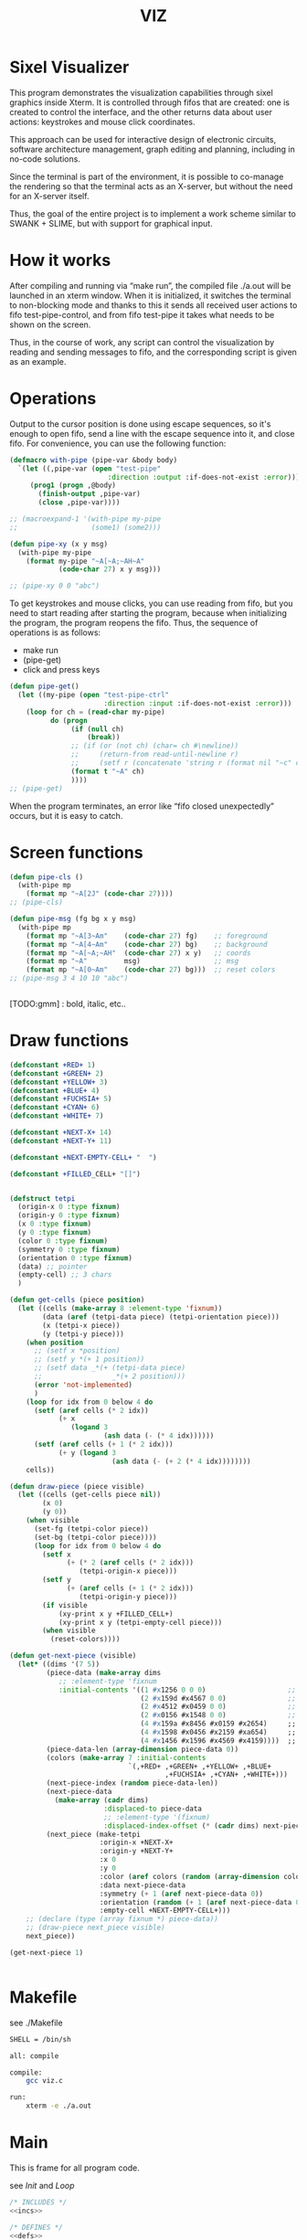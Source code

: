 #+STARTUP: showall indent hidestars
#+TITLE: VIZ

* Sixel Visualizer

This program demonstrates the visualization capabilities through sixel graphics inside Xterm. It is controlled through fifos that are created: one is created to control the interface, and the other returns data about user actions: keystrokes and mouse click coordinates.

This approach can be used for interactive design of electronic circuits, software architecture management, graph editing and planning, including in no-code solutions.

Since the terminal is part of the environment, it is possible to co-manage the rendering so that the terminal acts as an X-server, but without the need for an X-server itself.

Thus, the goal of the entire project is to implement a work scheme similar to SWANK + SLIME, but with support for graphical input.

* How it works

After compiling and running via “make run”, the compiled file ./a.out will be launched in an xterm window. When it is initialized, it switches the terminal to non-blocking mode and thanks to this it sends all received user actions to fifo test-pipe-control, and from fifo test-pipe it takes what needs to be shown on the screen.

Thus, in the course of work, any script can control the visualization by reading and sending messages to fifo, and the corresponding script is given as an example.

* Operations

Output to the cursor position is done using escape sequences, so it's enough to open fifo, send a line with the escape sequence into it, and close fifo. For convenience, you can use the following function:

#+BEGIN_SRC lisp
  (defmacro with-pipe (pipe-var &body body)
    `(let ((,pipe-var (open "test-pipe"
                          :direction :output :if-does-not-exist :error)))
       (prog1 (progn ,@body)
         (finish-output ,pipe-var)
         (close ,pipe-var))))

  ;; (macroexpand-1 '(with-pipe my-pipe
  ;;                  (some1) (some2)))

  (defun pipe-xy (x y msg)
    (with-pipe my-pipe
      (format my-pipe "~A[~A;~AH~A"
              (code-char 27) x y msg)))

  ;; (pipe-xy 0 0 "abc")
#+END_SRC

To get keystrokes and mouse clicks, you can use reading from fifo, but you need to start reading after starting the program, because when initializing the program, the program reopens the fifo. Thus, the sequence of operations is as follows:
- make run
- (pipe-get)
- click and press keys

#+BEGIN_SRC lisp
  (defun pipe-get()
    (let ((my-pipe (open "test-pipe-ctrl"
                         :direction :input :if-does-not-exist :error)))
      (loop for ch = (read-char my-pipe)
            do (progn
                 (if (null ch)
                     (break))
                 ;; (if (or (not ch) (char= ch #\newline))
                 ;;     (return-from read-until-newline r)
                 ;;     (setf r (concatenate 'string r (format nil "~c" c))))
                 (format t "~A" ch)
                 ))))
  ;; (pipe-get)
#+END_SRC

When the program terminates, an error like “fifo closed unexpectedly” occurs, but it is easy to catch.

* Screen functions

#+BEGIN_SRC lisp
  (defun pipe-cls ()
    (with-pipe mp
      (format mp "~A[2J" (code-char 27))))
  ;; (pipe-cls)

  (defun pipe-msg (fg bg x y msg)
    (with-pipe mp
      (format mp "~A[3~Am"    (code-char 27) fg)    ;; foreground
      (format mp "~A[4~Am"    (code-char 27) bg)    ;; background
      (format mp "~A[~A;~AH"  (code-char 27) x y)   ;; coords
      (format mp "~A"         msg)                  ;; msg
      (format mp "~A[0~Am"    (code-char 27) bg)))  ;; reset colors
  ;; (pipe-msg 3 4 10 10 "abc")


#+END_SRC

[TODO:gmm] : bold, italic, etc..

* Draw functions

#+BEGIN_SRC lisp
  (defconstant +RED+ 1)
  (defconstant +GREEN+ 2)
  (defconstant +YELLOW+ 3)
  (defconstant +BLUE+ 4)
  (defconstant +FUCHSIA+ 5)
  (defconstant +CYAN+ 6)
  (defconstant +WHITE+ 7)

  (defconstant +NEXT-X+ 14)
  (defconstant +NEXT-Y+ 11)

  (defconstant +NEXT-EMPTY-CELL+ "  ")

  (defconstant +FILLED_CELL+ "[]")


  (defstruct tetpi
    (origin-x 0 :type fixnum)
    (origin-y 0 :type fixnum)
    (x 0 :type fixnum)
    (y 0 :type fixnum)
    (color 0 :type fixnum)
    (symmetry 0 :type fixnum)
    (orientation 0 :type fixnum)
    (data) ;; pointer
    (empty-cell) ;; 3 chars
    )

  (defun get-cells (piece position)
    (let ((cells (make-array 8 :element-type 'fixnum))
          (data (aref (tetpi-data piece) (tetpi-orientation piece)))
          (x (tetpi-x piece))
          (y (tetpi-y piece)))
      (when position
        ;; (setf x *position)
        ;; (setf y *(+ 1 position))
        ;; (setf data _*(+ (tetpi-data piece)
        ;;                 _*(+ 2 position)))
        (error 'not-implemented)
        )
      (loop for idx from 0 below 4 do
        (setf (aref cells (* 2 idx))
              (+ x
                 (logand 3
                         (ash data (- (* 4 idx))))))
        (setf (aref cells (+ 1 (* 2 idx)))
              (+ y (logand 3
                           (ash data (- (+ 2 (* 4 idx))))))))
      cells))

  (defun draw-piece (piece visible)
    (let ((cells (get-cells piece nil))
          (x 0)
          (y 0))
      (when visible
        (set-fg (tetpi-color piece))
        (set-bg (tetpi-color piece))))
        (loop for idx from 0 below 4 do
          (setf x
                (+ (* 2 (aref cells (* 2 idx)))
                   (tetpi-origin-x piece)))
          (setf y
                (+ (aref cells (+ 1 (* 2 idx)))
                   (tetpi-origin-y piece)))
          (if visible
              (xy-print x y +FILLED_CELL+)
              (xy-print x y (tetpi-empty-cell piece)))
          (when visible
            (reset-colors))))

  (defun get-next-piece (visible)
    (let* ((dims '(7 5))
           (piece-data (make-array dims
              ;; :element-type 'fixnum
              :initial-contents '((1 #x1256 0 0 0)                    ;; square
                                  (2 #x159d #x4567 0 0)               ;; line
                                  (2 #x4512 #x0459 0 0)               ;; s
                                  (2 #x0156 #x1548 0 0)               ;; z
                                  (4 #x159a #x8456 #x0159 #x2654)     ;; l
                                  (4 #x1598 #x0456 #x2159 #xa654)     ;; r
                                  (4 #x1456 #x1596 #x4569 #x4159))))  ;; t
           (piece-data-len (array-dimension piece-data 0))
           (colors (make-array 7 :initial-contents
                               `(,+RED+ ,+GREEN+ ,+YELLOW+ ,+BLUE+
                                        ,+FUCHSIA+ ,+CYAN+ ,+WHITE+)))
           (next-piece-index (random piece-data-len))
           (next-piece-data
             (make-array (cadr dims)
                         :displaced-to piece-data
                         ;; :element-type '(fixnum)
                         :displaced-index-offset (* (cadr dims) next-piece-index)))
           (next_piece (make-tetpi
                        :origin-x +NEXT-X+
                        :origin-y +NEXT-Y+
                        :x 0
                        :y 0
                        :color (aref colors (random (array-dimension colors 0)))
                        :data next-piece-data
                        :symmetry (+ 1 (aref next-piece-data 0))
                        :orientation (random (+ 1 (aref next-piece-data 0)))
                        :empty-cell +NEXT-EMPTY-CELL+)))
      ;; (declare (type (array fixnum *) piece-data))
      ;; (draw-piece next_piece visible)
      next_piece))

  (get-next-piece 1)


#+END_SRC

* Makefile

see ./Makefile

#+BEGIN_SRC sh
  SHELL = /bin/sh

  all: compile

  compile:
      gcc viz.c

  run:
      xterm -e ./a.out
#+END_SRC

* Main

This is frame for all program code.

see [[*Init][Init]] and [[*Loop][Loop]]

#+NAME: main
#+BEGIN_SRC c :tangle viz.c :noweb yes
  /* INCLUDES */
  <<incs>>

  /* DEFINES */
  <<defs>>

  /* STRUCTURES */
  <<structs>>

  /* DECLARATIONS */
  <<decls>>

  /* GLOBALS */
  <<globs>>

  /* FUNCTIONS */
  <<funcs>>

  /* MAIN */
  int main(int argc, char* argv[]) {
      <<vars>>
      <<init>>
      <<loop>>
  }
#+END_SRC

* Incs

#+NAME: incs
#+BEGIN_SRC c
  #include <stdio.h>
  #include <termios.h>
  #include <unistd.h>
  #include <fcntl.h>
  #include <stdlib.h>
  #include <string.h>
  #include <ctype.h>
  #include <time.h>
  #include <sys/time.h>
  #include <errno.h>
  #include <sys/types.h>
  #include <sys/stat.h>
#+END_SRC

* Defs

#+NAME: defs
#+BEGIN_SRC c
  #define ESC 27

  #define DELAY 1
  #define DELAY_FACTOR 0.8

  #define RED 1
  #define GREEN 2
  #define YELLOW 3
  #define BLUE 4
  #define FUCHSIA 5
  #define CYAN 6
  #define WHITE 7

  #define PLAYFIELD_W 10
  #define PLAYFIELD_H 20
  #define PLAYFIELD_X 30
  #define PLAYFIELD_Y 1
  #define BORDER_COLOR YELLOW

  #define SCORE_X 1
  #define SCORE_Y 2
  #define SCORE_COLOR GREEN

  #define HELP_X 58
  #define HELP_Y 1
  #define HELP_COLOR CYAN

  #define NEXT_X 14
  #define NEXT_Y 11

  #define GAMEOVER_X 1
  #define GAMEOVER_Y (PLAYFIELD_H + 3)

  #define LEVEL_UP 20

  #define FILLED_CELL "[]"
  #define NEXT_EMPTY_CELL "  "
  #define PLAYFIELD_EMPTY_CELL " ."
#+END_SRC

* Structs

#+NAME: structs
#+BEGIN_SRC c
  struct termios terminal_conf;
  int use_color = 1;
  long tetris_delay = DELAY * 1000000;

  typedef struct {
      int origin_x;
      int origin_y;
      int x;
      int y;
      int color;
      int symmetry;
      int orientation;
      int *data;
      char empty_cell[3];
  } tetris_piece_s;
#+END_SRC

* Funcs

** Background, foreground, colors, clear screen

#+BEGIN_SRC c :noweb-ref decls
  void set_fg(int color);
  void set_bg(int color);
  void reset_colors();
  void clear_screen();
#+END_SRC

#+BEGIN_SRC c :noweb-ref funcs
  void set_fg(int color) {
      if (use_color) {
          printf("\033[3%dm", color);
      }
  }
  void set_bg(int color) {
      if (use_color) {
          printf("\033[4%dm", color);
      }
  }
  void reset_colors() {
      printf("\033[0m");
  }
  void clear_screen() {
      printf("\033[2J");
  }
#+END_SRC

** Printing at position

#+BEGIN_SRC c :noweb-ref decls
  void xyprint(int x, int y, char *s);
  void set_bold();
  void unset_bold();
#+END_SRC

#+BEGIN_SRC c :noweb-ref funcs
  void xyprint(int x, int y, char *s) {
      printf("\033[%d;%dH%s", y, x, s);
  }
  void set_bold() {
      printf("\033[1m");
  }
  void unset_bold() {
      printf("\033[0m");
  }
#+END_SRC

** Exit functions

#+BEGIN_SRC c :noweb-ref decls
  void my_exit (int retcode);
  void error_exit(int errsv);
  void cmd_quit();
#+END_SRC

#+BEGIN_SRC c :noweb yes :noweb-ref funcs
  void my_exit (int retcode) {
      int flags = fcntl(STDOUT_FILENO, F_GETFL);
      fcntl(STDOUT_FILENO, F_SETFL, flags & (~O_NONBLOCK));
      tcsetattr(STDIN_FILENO, TCSANOW, &terminal_conf);
      <<fin>>
      exit(retcode);
  }
  void error_exit(int errsv) {
      if (EINTR == errsv) {
      } else if (EAGAIN == errsv) {
      } else if (EWOULDBLOCK == errsv) {
      } else {
          /* close descriptor immediately */
      }
      xyprint(1,1, strerror(errsv));
      my_exit(EXIT_FAILURE);
  }
  void cmd_quit() {
      xyprint(GAMEOVER_X, GAMEOVER_Y, "Game over!");
      xyprint(GAMEOVER_X, GAMEOVER_Y + 1, "");
      my_exit(0);
  }
#+END_SRC

** Game functions

#+BEGIN_SRC c :noweb-ref decls
  int *get_cells(tetris_piece_s piece, int *position);
  void draw_piece(tetris_piece_s piece, int visible);
  int position_ok(tetris_piece_s piece, int *playfield, int *position);
  int move(tetris_piece_s *piece, int *playfield, int dx, int dy, int dz);
  void flatten_piece(tetris_piece_s *piece, int *playfield);
  void draw_playfield(int *playfield);
  int line_complete(int line);
  int process_complete_lines(int *playfield);
  void update_score(int complete_lines);
  void process_fallen_piece(tetris_piece_s *piece, int *playfield);
  void cmd_right(tetris_piece_s *piece, int *playfield);
  void cmd_left(tetris_piece_s *piece, int *playfield);
  void cmd_rotate(tetris_piece_s *piece, int *playfield);
  int cmd_down(tetris_piece_s *piece, int *playfield);
  void cmd_drop(tetris_piece_s *piece, int *playfield);
  void draw_help(int visible);
  void draw_border();
  tetris_piece_s get_next_piece(int visible);
  void redraw_screen(int help_visible, tetris_piece_s next_piece, int next_visible, tetris_piece_s current_piece, int *playfield);
  tetris_piece_s get_current_piece(tetris_piece_s next_piece, int *playfield);
#+END_SRC

#+BEGIN_SRC c :noweb-ref funcs
  int *get_cells(tetris_piece_s piece, int *position) {
      static int cells[8] = {};
      int i = 0;
      int data = *(piece.data + piece.orientation);
      int x = piece.x;
      int y = piece.y;

      if (position) {
          x = *position;
          y = *(position + 1);
          data = *(piece.data + *(position + 2));
      }
      for (i = 0; i < 4; i++) {
          cells[2 * i] = x + ((data >> (4 * i)) & 3);
          cells[2 * i + 1] = y + ((data >> (4 * i + 2)) & 3);
      }
      return cells;
  }
  void draw_piece(tetris_piece_s piece, int visible) {
      int i = 0;
      int *cells = get_cells(piece, NULL);
      int x = 0;
      int y = 0;

      if (visible) {
          set_fg(piece.color);
          set_bg(piece.color);
      }
      for (i = 0; i < 4; i++) {
          x = cells[2 * i] * 2 + piece.origin_x;
          y = cells[2 * i + 1] + piece.origin_y;
          xyprint(x, y, visible ? FILLED_CELL : piece.empty_cell);
      }
      if (visible) {
          reset_colors();
      }
  }
  int position_ok(tetris_piece_s piece, int *playfield, int *position) {
      int i = 0;
      int x = 0;
      int y = 0;
      int *cells = get_cells(piece, position);

      for (i = 0; i < 4; i++) {
          x = *(cells + 2 * i);
          y = *(cells + 2 * i + 1);
          if (y < 0 || y >= PLAYFIELD_H || x < 0 || x >= PLAYFIELD_W || ((*(playfield + y) >> (x * 3)) & 7) != 0) {
              return 0;
          }
      }
      return 1;
  }
  int move(tetris_piece_s *piece, int *playfield, int dx, int dy, int dz) {
      int new_position[] = {piece->x + dx, piece->y + dy, (piece->orientation + dz) % piece->symmetry};

      if (position_ok(*piece, playfield, new_position)) {
          draw_piece(*piece, 0);
          piece->x = new_position[0];
          piece->y = new_position[1];
          piece->orientation = new_position[2];
          draw_piece(*piece, 1);
          return 1;
      }
      return (dy == 0);
  }
  void flatten_piece(tetris_piece_s *piece, int *playfield) {
      int i = 0;
      int x = 0;
      int y = 0;
      int *cells = get_cells(*piece, NULL);

      for (i = 0; i < 4; i++) {
          x = *(cells + 2 * i);
          y = *(cells + 2 * i + 1);
          ,*(playfield + y) |= (piece->color << (x * 3));
      }
  }
  void draw_playfield(int *playfield) {
      int x = 0;
      int y = 0;
      int color = 0;

      for (y = 0; y < PLAYFIELD_H; y++) {
          xyprint(PLAYFIELD_X, PLAYFIELD_Y + y, "");
          for (x = 0; x < PLAYFIELD_W; x++) {
              color = (*(playfield + y) >> (x * 3)) & 7;
              if (color) {
                  set_bg(color);
                  set_fg(color);
                  printf(FILLED_CELL);
                  reset_colors();
              } else {
                  printf(PLAYFIELD_EMPTY_CELL);
              }
          }
      }
  }
  int line_complete(int line) {
      int i = 0;

      for (i = 0; i < PLAYFIELD_W; i++) {
          if (((line >> (i * 3)) & 7) == 0) {
              return 0;
          }
      }
      return 1;
  }
  int process_complete_lines(int *playfield) {
      int i = 0;
      int j = 0;
      int complete_lines = 0;

      for (i = 0; i < PLAYFIELD_H; i++) {
          if (line_complete(*(playfield + i))) {
              for (j = i; j > 0; j--) {
                  ,*(playfield + j) = *(playfield + j - 1);
              }
              ,*playfield = 0;
              complete_lines++;
          }
      }
      return complete_lines;
  }
  void update_score(int complete_lines) {
      static int lines_completed = 0;
      static int score = 0;
      static int level = 1;
      char buf[64];

      lines_completed += complete_lines;
      score += (complete_lines * complete_lines);
      if (score > LEVEL_UP * level) {
          tetris_delay *= DELAY_FACTOR;
          level++;
      }
      set_bold();
      set_fg(SCORE_COLOR);
      sprintf(buf, "Lines completed: %d", lines_completed);
      xyprint(SCORE_X, SCORE_Y,     buf);
      sprintf(buf, "Level:           %d", level);
      xyprint(SCORE_X, SCORE_Y + 1, buf);
      sprintf(buf, "Score:           %d", score);
      xyprint(SCORE_X, SCORE_Y + 2, buf);
      reset_colors();
  }
  void process_fallen_piece(tetris_piece_s *piece, int *playfield) {
      int complete_lines = 0;

      flatten_piece(piece, playfield);
      complete_lines = process_complete_lines(playfield);
      if (complete_lines > 0) {
          update_score(complete_lines);
          draw_playfield(playfield);
      }
  }
  void cmd_right(tetris_piece_s *piece, int *playfield) {
      move(piece, playfield, 1, 0, 0);
  }
  void cmd_left(tetris_piece_s *piece, int *playfield) {
      move(piece, playfield, -1, 0, 0);
  }
  void cmd_rotate(tetris_piece_s *piece, int *playfield) {
      move(piece, playfield, 0, 0, 1);
  }
  int cmd_down(tetris_piece_s *piece, int *playfield) {
      if (move(piece, playfield, 0, 1, 0) == 1) {
          return 1;
      }
      process_fallen_piece(piece, playfield);
      return 0;
  }
  void cmd_drop(tetris_piece_s *piece, int *playfield) {
      while (cmd_down(piece, playfield)) {
      }
  }
  void draw_help(int visible) {
      char *text[] = {
          "  Use cursor keys",
          "       or",
          "    s: rotate",
          "a: left,  d: right",
          "    space: drop",
          "      q: quit",
          "  c: toggle color",
          "n: toggle show next",
          "h: toggle this help"
      };
      char spaces[] = "                   ";
      int i = 0;

      if (visible) {
          set_fg(HELP_COLOR);
          set_bold();
      }
      for (i = 0; i < sizeof(text) / sizeof(text[0]); i++) {
          xyprint(HELP_X, HELP_Y + i, visible ? text[i] : spaces);
      }
      if (visible) {
          reset_colors();
      }
  }
  void draw_border() {
      int x1 = PLAYFIELD_X - 2;
      int x2 = PLAYFIELD_X + PLAYFIELD_W * 2;
      int i = 0;
      int y = 0;

      set_bold();
      set_fg(BORDER_COLOR);
      for (i = 0; i < PLAYFIELD_H + 1; i++) {
          y = i + PLAYFIELD_Y;
          xyprint(x1, y, "<|");
          xyprint(x2, y, "|>");
      }

      y = PLAYFIELD_Y + PLAYFIELD_H;
      for (i = 0; i < PLAYFIELD_W; i++) {
          x1 = i * 2 + PLAYFIELD_X;
          xyprint(x1, y, "==");
          xyprint(x1, y + 1, "\\/");
      }
      reset_colors();
  }
  tetris_piece_s get_next_piece(int visible) {
      static int square_data[] = { 1, 0x1256 };
      static int line_data[] = { 2, 0x159d, 0x4567 };
      static int s_data[] = { 2, 0x4512, 0x0459 };
      static int z_data[] = { 2, 0x0156, 0x1548 };
      static int l_data[] = { 4, 0x159a, 0x8456, 0x0159, 0x2654 };
      static int r_data[] = { 4, 0x1598, 0x0456, 0x2159, 0xa654 };
      static int t_data[] = { 4, 0x1456, 0x1596, 0x4569, 0x4159 };
      static int *piece_data[] = {
          square_data,
          line_data,
          s_data,
          z_data,
          l_data,
          r_data,
          t_data
      };
      static int piece_data_len = sizeof(piece_data) / sizeof(piece_data[0]);
      static int colors[] = { RED, GREEN, YELLOW, BLUE, FUCHSIA, CYAN, WHITE};
      int next_piece_index = random() % piece_data_len;
      int *next_piece_data = piece_data[next_piece_index];
      tetris_piece_s next_piece;

      next_piece.origin_x = NEXT_X;
      next_piece.origin_y = NEXT_Y;
      next_piece.x = 0;
      next_piece.y = 0;
      next_piece.color = colors[random() % (sizeof(colors) / sizeof(colors[0]))];
      next_piece.data = next_piece_data + 1;
      next_piece.symmetry = *next_piece_data;
      next_piece.orientation = random() % next_piece.symmetry;
      strcpy(next_piece.empty_cell, NEXT_EMPTY_CELL);
      draw_piece(next_piece, visible);
      return next_piece;
  }
  void redraw_screen(int help_visible, tetris_piece_s next_piece, int next_visible, tetris_piece_s current_piece, int *playfield) {
      clear_screen();
      draw_help(help_visible);
      update_score(0);
      draw_border();
      draw_playfield(playfield);
      draw_piece(next_piece, next_visible);
      draw_piece(current_piece, 1);
  }
  tetris_piece_s get_current_piece(tetris_piece_s next_piece, int *playfield) {
      tetris_piece_s current_piece = next_piece;
      current_piece.x = (PLAYFIELD_W - 4) / 2;
      current_piece.y = 0;
      current_piece.origin_x = PLAYFIELD_X;
      current_piece.origin_y = PLAYFIELD_Y;
      strcpy(current_piece.empty_cell, PLAYFIELD_EMPTY_CELL);
      if (!position_ok(current_piece, playfield, NULL)) {
          cmd_quit();
      }
      draw_piece(next_piece, 0);
      draw_piece(current_piece, 1);
      return current_piece;
  }
#+END_SRC

** Get current microseconds

#+BEGIN_SRC c :noweb-ref decls
  long get_current_micros();
#+END_SRC

#+BEGIN_SRC c :noweb-ref funcs
  long get_current_micros() {
      struct timeval t;

      gettimeofday(&t, NULL);
      return t.tv_usec + t.tv_sec * 1000000;
  }
#+END_SRC

** Get key

#+BEGIN_SRC c :noweb-ref decls
  char get_key(long delay);
#+END_SRC

#+BEGIN_SRC c :noweb yes :noweb-ref funcs
  char get_key(long delay) {
      static char buf[16];
      static int buf_len = 0;
      static int buf_pos = 0;

      /* Если буфер не пуст - продолжаем возвращать из него, */
      /* без ожидания, пока не опустошим */
      if (buf_len > 0 && buf_pos < buf_len) {
          return buf[buf_pos++];
      }
      /* здесь буфер пуст, поэтому обнуляем его к исходному */
      buf_len = 0;
      buf_pos = 0;

      /* DELAY */
      <<delay>>

      /* вложеная функция чтения из пайпа */
      void read_and_show_pipe () {
          char pipe_buf[4096];
          int pipe_buf_len = read(fdfifo, pipe_buf, 4096);
          if (0 > pipe_buf_len) {
              error_exit(errno);
          }
          char tmp[4096];
          sprintf(tmp, "%s", pipe_buf);
          xyprint(0, 29, tmp);
      }

      /* вложенная функция чтения из stdin */
      void read_and_show_stdin () {
          buf_len = read(STDIN_FILENO, buf, 16);
          if (0 > buf_len) {
              error_exit(errno);
          }
          char tmp[80];
          int tmp_len =
              sprintf(tmp,
                      "%02X.%02X.%02X.%02X:%02X.%02X.%02X.%02X:%02X.%02X.%02X.%02X:%02X.%02X.%02X.%02X",
                      buf[0], buf[1], buf[2], buf[3], buf[4], buf[5],
                      buf[6], buf[7], buf[8], buf[9], buf[10], buf[11],
                      buf[12], buf[13], buf[14], buf[15]);
          xyprint(0, 25, tmp);
          /* пишем в отдельный fifo */
          write(fdfifo_ctrl, tmp, tmp_len);
          write(fdfifo_ctrl, "\n", 1); /* need for line-buferization */
          fsync(fdfifo_ctrl);
      }

      if (stdin_flag) {
          xyprint(SCORE_X, SCORE_Y + 3, "stdin_flag");
      } else {
          xyprint(SCORE_X, SCORE_Y + 3, "          ");
      }

      if (fifo_flag) {
          xyprint(SCORE_X+12, SCORE_Y + 3, "fifo_flag");
      } else {
          xyprint(SCORE_X+12, SCORE_Y + 3, "         ");
      }

      if (!fifo_flag && !stdin_flag) {
          /* таймаут, вернем ноль */
          xyprint(SCORE_X, SCORE_Y + 4, "status: timeout");
          return 0;
      } else if (fifo_flag && !stdin_flag) {
          /* что-то пришло в пайп, а stdin пустой */
          /* прочтем и отобразим содержимое пайпа и вернем ноль */
          xyprint(SCORE_X, SCORE_Y + 4, "status: pipe   ");
          read_and_show_pipe();
          return 0;
      } else if (!fifo_flag && stdin_flag) {
          /* что-то пришло в stdin, а пайп пустой */
          /* прочтем в буфер и вернем первый символ */
          xyprint(SCORE_X, SCORE_Y + 4, "status: stdin  ");
          read_and_show_stdin();
          return buf[buf_pos++];
      } else if (fifo_flag && stdin_flag){
          /* одновременно есть что-то и в stdin и в пайпе */
          /* читаем и отображаем все и возвращаем первый символ */
          xyprint(SCORE_X, SCORE_Y + 4, "status: both   ");
          read_and_show_pipe();
          read_and_show_stdin();
          return buf[buf_pos++];
      }

      /* тут мы не должны оказаться ни при каких обстоятельствах */
      xyprint(SCORE_X, SCORE_Y + 4, "status: pipets");
      error_exit(errno);
      return 0;
  }
#+END_SRC

*** Delay at Select

https://linux.die.net/man/3/fd_set

select() позволяет программе отслеживать несколько файловых
дескрипторов, ожидая, пока один или несколько из них станут "готовыми"
для некоторого класса операции ввода-вывода (например,
ввода). Файловый дескриптор считается готовым, если можно выполнить
соответствующую операцию ввода-вывода (например, read) без блокировки.

select() использует тайм-аут, который представляет собой struct
timeval (с секундами и микросекундами).

Наблюдаются три независимых набора файловых дескрипторов. Те, что
перечислены в readfds, будут отслеживаться, чтобы увидеть, станут ли
символы доступными для чтения. (точнее, чтобы увидеть, не блокируется
ли чтение; в частности, файловый дескриптор также готов в конце
файла), те, что в writefds, будут отслеживаться, чтобы посмотрите, не
будет ли блокироваться запись, а те, что в excludefds, будут
отслеживаться на предмет исключений. При выходе наборы изменяются на
месте, чтобы указать, какой файл дескрипторы фактически изменили
статус. Каждый из трех наборов файловых дескрипторов может быть указан
как NULL, если ни один файловый дескриптор не должен отслеживаться в
течение соответствующий класс событий.

Для управления наборами предусмотрено четыре макроса. FD_ZERO()
очищает набор. FD_SET() и FD_CLR() соответственно добавляют и удаляют
заданный файл дескриптор из набора. FD_ISSET() проверяет, является ли
файловый дескриптор частью набора; это полезно после возврата из
select.

nfds — это файловый дескриптор с наибольшим номером в любом из трех
наборов плюс 1.

Аргумент timeout задает минимальный интервал, в течение которого
select() должен блокировать ожидание готовности файлового
дескриптора. (Этот интервал будут округлены до степени детализации
системных часов, а задержки планирования ядра означают, что интервал
блокировки может быть превышен на небольшую величину.) Если оба поля
структуры timeval равны нулю, то select() немедленно
возвращается. (Это полезно для опроса). Если тайм-аут равен NULL (без
тайм-аута), select() может блокироваться на неопределенный срок.

В случае успеха select() и pselect() возвращают количество файловых
дескрипторов, содержащихся в трех возвращенных наборах дескрипторов
(то есть общее количество битов, установленных в readfds , writefds ,
excludefds), которое может быть равно нулю, если тайм-аут истекает до
того, как произойдет что-то интересное. В случае ошибки возвращается
-1, и errno устанавливается соответствующим образом; наборы и время
ожидания становятся неопределенными, поэтому не полагайтесь на их
содержимое после ошибки.

В Linux функция select() может сообщать дескриптор файла сокета как
«готовый для чтения», в то время как последующее чтение
блокируется. Это может например происходит, когда данные прибыли, но
при проверке имеют неправильную контрольную сумму и
отбрасываются. Могут быть и другие обстоятельства, при которых
дескриптор файла ложно сообщает о готовности. Таким образом, может
быть безопаснее использовать O_NONBLOCK для сокетов, которые не должны
блокироваться.

#+NAME: delay
#+BEGIN_SRC c
  struct timeval tv;
  fd_set fs;

  /* заполняем структуру ожидания */
  tv.tv_sec = 0;
  tv.tv_usec = 0;
  if (delay > 0) {
      tv.tv_sec = delay / 1000000;
      tv.tv_usec = delay % 1000000;
  }

  /* ожидаем на select-e */
  /* здесь мы неявно предполагаем, что fdfifo больше stdin */
  FD_ZERO(&fs);                 /* clear a set */
  FD_SET(STDIN_FILENO, &fs);    /* add stdin */
  FD_SET(fdfifo, &fs);          /* add fdfifo */
  int nfds = fdfifo + 1;        /* вместо fdfifo + 1 */
  select(nfds, &fs, 0, 0, &tv);

  /* тут мы оказываемся, если что-то пришло или таймаут */
  int fifo_flag = FD_ISSET(fdfifo, &fs);
  int stdin_flag = FD_ISSET(STDIN_FILENO, &fs);
#+END_SRC

* Vars

#+BEGIN_SRC c :noweb yes :noweb-ref vars
  char c = 0;
  char key[] = {0, 0, 0};
  tcflag_t c_lflag_orig = 0;
  int help_visible = 1;
  int next_visible = 1;
  tetris_piece_s next_piece;
  tetris_piece_s current_piece;
  int playfield[PLAYFIELD_H] = {};
  int i = 0;
  int flags = fcntl(STDOUT_FILENO, F_GETFL);
  long last_down_time = 0;
  long now = 0;
#+END_SRC

* Init

#+NAME: init
#+BEGIN_SRC c :noweb yes
  <<xterm>>
  <<nonblock_stdout>>
  <<init_cursor>>
  <<init_mouse>>
  <<init_pipe>>
  /* init data */
  next_piece = get_next_piece(next_visible);
  current_piece = get_current_piece(next_piece, playfield);
  next_piece = get_next_piece(next_visible);
  /* redraw screen */
  redraw_screen(help_visible, next_piece, next_visible, current_piece, playfield);
  fflush(stdout);
#+END_SRC

** XTerm

echo -n "\u001B[0c"позволяет проверить поддержку Sixel

#+NAME: xterm
#+BEGIN_SRC c
  /* Run under XTerm only */
  /* or sixel support : https://stackoverflow.com/questions/18379477/how-to-interpret-response-from-vt-100-vt-102-da-request/18380004#18380004 */
  int   xterm = 0;
  char* term = getenv("TERM");
  if (term) {
      if (0 == strcmp("dumb", term))  {
          printf("Error: This program does not work under dumb terminal!\n");
      } else if (0 == strcmp("xterm", term))  {
          xterm = 1;
      }
  }
  if (!xterm) {
      printf("Error: This program run under XTerm only!\n");
      return -1;
  }
#+END_SRC

** Nonblock stdout

#+NAME: nonblock_stdout
#+BEGIN_SRC c
  /* set non-block on stdout */
  fcntl(STDOUT_FILENO, F_SETFL, flags | O_NONBLOCK);
  /* read stdin configuration to termios struct */
  tcgetattr(STDIN_FILENO, &terminal_conf);
  /* save original local modes */
  c_lflag_orig = terminal_conf.c_lflag;
  /* canonical mode off, echo off */
  terminal_conf.c_lflag &= ~(ICANON | ECHO);
  /* set updated termios struct */
  tcsetattr(STDIN_FILENO, TCSANOW, &terminal_conf);
  /* copy original local modes field to the termios struct */
  terminal_conf.c_lflag = c_lflag_orig;
  /* */
  last_down_time = get_current_micros();
  srandom(time(NULL));
  for (i = 0; i < PLAYFIELD_H; i++) {
      playfield[i] = 0;
  }
#+END_SRC

** Cursor control

TODO: pixel mouse resolution
https://stackoverflow.com/questions/44116977/get-mouse-position-in-pixels-using-escape-sequences

xterm reports the mouse position with pixel resolution with the
following escape sequences:

    switch on pixel resolution: \e[2;1'z
    report mouse position: \e['|

Details are described at http://invisible-island.net/xterm/ctlseqs/ctlseqs.html

Additional info: These xterm escape sequences (DECELR and DECRQLP) are
also supported by Tera Term (https://osdn.net/projects/ttssh2/) and
recent versions of mlterm (http://mlterm.sourceforge.net/). All three
seem to support Sixel graphics, so together these features can be used
to build rudimentary GUIs.

https://stackoverflow.com/questions/5966903/how-to-get-mousemove-and-mouseclick-in-bash/5970472#5970472

The xterm terminal emulator defines some control sequences to do mouse tracking, you can learn more about them in the section Mouse Tracking in the document ctlseqs for the xterm distribution. If you have xterm installed, you'll probably have a copy at /usr/share/doc/xterm/ctlseqs.txt.gz or a similar path.

Most terminal emulators running on the X Window System (e.g: Konsole, gnome-terminal, eterm, ...) understand at least some of these control sequences. If you want to use them directly on one of Linux's virtual terminals, you'll probably have to run gpm(8).

There are several control sequences for enabling and disabling mouse movement reporting:

    9 -> X10 mouse reporting, for compatibility with X10's xterm, reports on button press.
    1000 -> X11 mouse reporting, reports on button press and release.
    1001 -> highlight reporting, useful for reporting mouse highlights.
    1002 -> button movement reporting, reports movement when a button is pressed.
    1003 -> all movement reporting, reports all movements.

The control sequence is CSI ? number h for enabling and CSI ? number l for disabling. CSI is either ESC [ or character 0x9b. So, you could use them as follows:

echo -e "\e[?1000h"

Then, you'll get a bunch of characters on button press, see ctlseqs or console_codes(4) for details. Then, you can disable mouse tracking with:

echo -e "\e[?1000l"

Unfortunately, the previous mouse reporting modes can only handle coordinates up to 223 (255 - 32), or in some situations 95 (127 - 32). So there are some new switches to change the format in which mouse coordinates are reported:

    1006 -> report back as decimal values (xterm, many other terminal emulators, but not urxvt)
    1015 -> report back as decimal values (urxvt, xterm, other terminal emulators, some applications find it complex to parse)
    1005 -> report back encoded as utf-8 (xterm, urxvt, broken in several ways)

A good strategy for an application would be to enable mouse reporting, then (optionally request urxvt 1015 mode and then) request SGR 1006 mode. The application should handle both the new and legacy mouse reporting responses, to continue working on terminal emulators without support for the new modes.

#+BEGIN_SRC c :noweb-ref globs
  int  flag_cursor_control = 0;
#+END_SRC

#+BEGIN_SRC c :noweb-ref decls
  void cursor_control_on();
  void cursor_control_off();
#+END_SRC

#+BEGIN_SRC c :noweb-ref funcs
  void cursor_control_on() {
      printf("\033[?25l");
      printf("\033[2;1'z"); /* switch on pixel resolution: \e[2;1'z */
      flag_cursor_control = 1;
  }
  void cursor_control_off() {
      printf("\033[?25h");
      flag_cursor_control = 0;
  }
#+END_SRC

#+NAME: init_cursor
#+BEGIN_SRC c
  /* init cursor */
  cursor_control_on();
#+END_SRC

#+BEGIN_SRC c :noweb-ref fin
  if (flag_cursor_control) {
      cursor_control_off();
  }
#+END_SRC

** Mouse control

#+BEGIN_SRC c :noweb-ref globs
  int  flag_mouse_control = 0;
#+END_SRC

#+BEGIN_SRC c :noweb-ref decls
  void mouse_control_on();
  void mouse_control_off();
#+END_SRC

#+BEGIN_SRC c :noweb-ref funcs
  void mouse_control_on() {
      printf("\033[?1000h");
      flag_mouse_control = 1;
  }
  void mouse_control_off() {
      printf("\033[?1000l");
      flag_mouse_control = 0;
  }
#+END_SRC

#+NAME: init_mouse
#+BEGIN_SRC c
  /* init mouse */
  mouse_control_on();
#+END_SRC

#+BEGIN_SRC c :noweb-ref fin
  if (flag_mouse_control) {
      mouse_control_off();
  }
#+END_SRC

** Init and fin pipe

#+BEGIN_SRC c :noweb-ref globs
  char myfifo[] = "test-pipe";
  int  fdfifo = 0;
  char myfifo_ctrl[] = "test-pipe-ctrl";
  int  fdfifo_ctrl = 0;
#+END_SRC

#+NAME: init_pipe
#+BEGIN_SRC c
  /* remove if exist, create and open named non-block pipe */
  if (access(myfifo, F_OK) == 0) {
      remove(myfifo);
  }
  if (-1 == mkfifo(myfifo, 0777)) {
      perror("Error while creating the pipe.\n");
      my_exit(EXIT_FAILURE);
  }
  if (chmod (myfifo, 0777) < 0)
  {
      fprintf(stderr, "Error: chmod pipe - %d (%s)\n", errno, strerror(errno));
      my_exit(EXIT_FAILURE);
  }
  fdfifo = open(myfifo, O_RDWR | O_NONBLOCK);
  /* control fifo | TODO: O_READ & 0_WRITE */
  if (access(myfifo_ctrl, F_OK) == 0) {
      remove(myfifo_ctrl);
  }
  if (-1 == mkfifo(myfifo_ctrl, 0777)) {
      perror("Error while creating the pipe control.\n");
      my_exit(EXIT_FAILURE);
  }
  if (chmod (myfifo_ctrl, 0777) < 0)
  {
      fprintf(stderr, "Error: chmod pipe - %d (%s)\n", errno, strerror(errno));
      my_exit(EXIT_FAILURE);
  }
  fdfifo_ctrl = open(myfifo_ctrl, O_RDWR);
#+END_SRC

#+BEGIN_SRC c :noweb-ref fin
  if (fdfifo) {
      close(fdfifo);
  }
    if (fdfifo_ctrl) {
      close(fdfifo_ctrl);
  }
#+END_SRC

* Loop

#+NAME: loop
#+BEGIN_SRC c
  /* loop */
  while(1) {
      now = get_current_micros();
      c = get_key(last_down_time + tetris_delay - now);
      key[2] = key[1];
      key[1] = key[0];
      if (key[2] == ESC && key[1] == '[') {
          key[0] = c;
      } else {
          key[0] = tolower(c);
      }
      switch(key[0]) {
      case 3:
      case 'q':
          cmd_quit();
          break;
      case 'C':
      case 'd':
          cmd_right(&current_piece, playfield);
          break;
      case 'D':
      case 'a':
          cmd_left(&current_piece, playfield);
          break;
      case 'A':
      case 's':
          cmd_rotate(&current_piece, playfield);
          break;
      case 0:
          last_down_time = get_current_micros();
          if (!cmd_down(&current_piece, playfield)) {
              current_piece = get_current_piece(next_piece, playfield);
              next_piece = get_next_piece(next_visible);
          }
          break;
      case ' ':
          cmd_drop(&current_piece, playfield);
          current_piece = get_current_piece(next_piece, playfield);
          next_piece = get_next_piece(next_visible);
          break;
      case 'h':
          help_visible ^= 1;
          draw_help(help_visible);
          break;
      case 'n':
          next_visible ^= 1;
          draw_piece(next_piece, next_visible);
          break;
      case 'c':
          use_color ^= 1;
          redraw_screen(help_visible, next_piece, next_visible, current_piece, playfield);
          break;
      default:
          break;
      }
      fflush(stdout);
   }
#+END_SRC

* Send through pipe

#+BEGIN_SRC lisp
  (defun start-python ()
    (let ((process
            (sb-ext:run-program "/usr/bin/python3" nil
                                :output :stream
                                :input :stream
                                :wait nil
                                :pty t
                                :error *standard-output*)))
      process))

  (defun read-until-newline (process)
    (let ((r ""))
      (loop for c = (read-char-no-hang (sb-ext:process-pty process))
            do (progn
                 (if (or (not c) (char= c #\newline))
                     (return-from read-until-newline r)
                     (setf r (concatenate 'string r (format nil "~c" c))))))))

  (defun print-all-output (process &key (discard nil))
    (sleep 0.1)
    (loop
      do (progn
           (if (listen (sb-ext:process-pty process))
               (if (not discard)
                   (print (read-until-newline process))
                   (read-until-newline process))
               (return)))))

  (defun send-to-python (process str)
    (format (sb-ext:process-pty process) str)
    (finish-output (sb-ext:process-pty process)))

  (defun test-process-stream ()
    (let* ((process (start-python)))
      (print-all-output process :discard t) ;;discard banner message
      (send-to-python process "X=[1,2,3,4,5]~%print(X[:2],X[2:])~%X~%")
      (print-all-output process)
      (sb-ext:process-close process)
      ))

  (test-process-stream)
#+END_SRC
